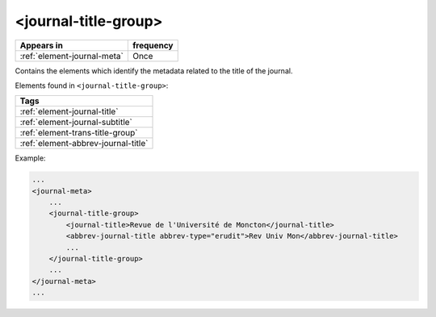.. _element-journal-title-group:

<journal-title-group>
=====================

+------------------------------+------------+
| Appears in                   | frequency  |
+==============================+============+
| :ref:`element-journal-meta`  | Once       |
+------------------------------+------------+

Contains the elements which identify the metadata related to the title of the journal.

Elements found in ``<journal-title-group>``:

+------------------------------------------+
| Tags                                     |
+==========================================+
| :ref:`element-journal-title`             |
+------------------------------------------+
| :ref:`element-journal-subtitle`          |
+------------------------------------------+
| :ref:`element-trans-title-group`         |
+------------------------------------------+
| :ref:`element-abbrev-journal-title`      |
+------------------------------------------+

Example:

.. code-block:: xml

    ...
    <journal-meta>
        ...
        <journal-title-group>
            <journal-title>Revue de l'Université de Moncton</journal-title>
            <abbrev-journal-title abbrev-type="erudit">Rev Univ Mon</abbrev-journal-title>
            ...
        </journal-title-group>
        ...
    </journal-meta>
    ...


.. {"reviewed_on": "20180426", "by": "fabio.batalha@erudit.org"}
